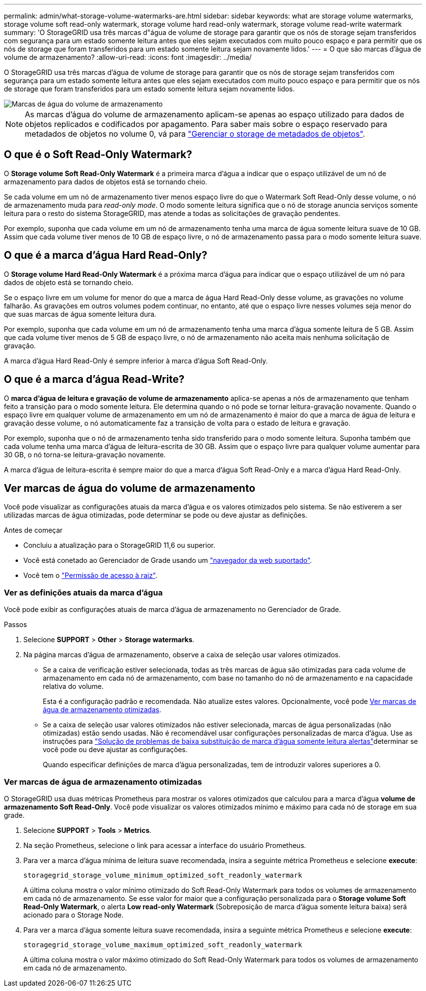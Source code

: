 ---
permalink: admin/what-storage-volume-watermarks-are.html 
sidebar: sidebar 
keywords: what are storage volume watermarks, storage volume soft read-only watermark, storage volume hard read-only watermark, storage volume read-write watermark 
summary: 'O StorageGRID usa três marcas d"água de volume de storage para garantir que os nós de storage sejam transferidos com segurança para um estado somente leitura antes que eles sejam executados com muito pouco espaço e para permitir que os nós de storage que foram transferidos para um estado somente leitura sejam novamente lidos.' 
---
= O que são marcas d'água de volume de armazenamento?
:allow-uri-read: 
:icons: font
:imagesdir: ../media/


[role="lead"]
O StorageGRID usa três marcas d'água de volume de storage para garantir que os nós de storage sejam transferidos com segurança para um estado somente leitura antes que eles sejam executados com muito pouco espaço e para permitir que os nós de storage que foram transferidos para um estado somente leitura sejam novamente lidos.

image::../media/storage_volume_watermarks.png[Marcas de água do volume de armazenamento]


NOTE: As marcas d'água do volume de armazenamento aplicam-se apenas ao espaço utilizado para dados de objetos replicados e codificados por apagamento. Para saber mais sobre o espaço reservado para metadados de objetos no volume 0, vá para link:managing-object-metadata-storage.html["Gerenciar o storage de metadados de objetos"].



== O que é o Soft Read-Only Watermark?

O *Storage volume Soft Read-Only Watermark* é a primeira marca d'água a indicar que o espaço utilizável de um nó de armazenamento para dados de objetos está se tornando cheio.

Se cada volume em um nó de armazenamento tiver menos espaço livre do que o Watermark Soft Read-Only desse volume, o nó de armazenamento muda para _read-only mode_. O modo somente leitura significa que o nó de storage anuncia serviços somente leitura para o resto do sistema StorageGRID, mas atende a todas as solicitações de gravação pendentes.

Por exemplo, suponha que cada volume em um nó de armazenamento tenha uma marca de água somente leitura suave de 10 GB. Assim que cada volume tiver menos de 10 GB de espaço livre, o nó de armazenamento passa para o modo somente leitura suave.



== O que é a marca d'água Hard Read-Only?

O *Storage volume Hard Read-Only Watermark* é a próxima marca d'água para indicar que o espaço utilizável de um nó para dados de objeto está se tornando cheio.

Se o espaço livre em um volume for menor do que a marca de água Hard Read-Only desse volume, as gravações no volume falharão. As gravações em outros volumes podem continuar, no entanto, até que o espaço livre nesses volumes seja menor do que suas marcas de água somente leitura dura.

Por exemplo, suponha que cada volume em um nó de armazenamento tenha uma marca d'água somente leitura de 5 GB. Assim que cada volume tiver menos de 5 GB de espaço livre, o nó de armazenamento não aceita mais nenhuma solicitação de gravação.

A marca d'água Hard Read-Only é sempre inferior à marca d'água Soft Read-Only.



== O que é a marca d'água Read-Write?

O *marca d'água de leitura e gravação de volume de armazenamento* aplica-se apenas a nós de armazenamento que tenham feito a transição para o modo somente leitura. Ele determina quando o nó pode se tornar leitura-gravação novamente. Quando o espaço livre em qualquer volume de armazenamento em um nó de armazenamento é maior do que a marca de água de leitura e gravação desse volume, o nó automaticamente faz a transição de volta para o estado de leitura e gravação.

Por exemplo, suponha que o nó de armazenamento tenha sido transferido para o modo somente leitura. Suponha também que cada volume tenha uma marca d'água de leitura-escrita de 30 GB. Assim que o espaço livre para qualquer volume aumentar para 30 GB, o nó torna-se leitura-gravação novamente.

A marca d'água de leitura-escrita é sempre maior do que a marca d'água Soft Read-Only e a marca d'água Hard Read-Only.



== Ver marcas de água do volume de armazenamento

Você pode visualizar as configurações atuais da marca d'água e os valores otimizados pelo sistema. Se não estiverem a ser utilizadas marcas de água otimizadas, pode determinar se pode ou deve ajustar as definições.

.Antes de começar
* Concluiu a atualização para o StorageGRID 11,6 ou superior.
* Você está conetado ao Gerenciador de Grade usando um link:../admin/web-browser-requirements.html["navegador da web suportado"].
* Você tem o link:admin-group-permissions.html["Permissão de acesso à raiz"].




=== Ver as definições atuais da marca d'água

Você pode exibir as configurações atuais de marca d'água de armazenamento no Gerenciador de Grade.

.Passos
. Selecione *SUPPORT* > *Other* > *Storage watermarks*.
. Na página marcas d'água de armazenamento, observe a caixa de seleção usar valores otimizados.
+
** Se a caixa de verificação estiver selecionada, todas as três marcas de água são otimizadas para cada volume de armazenamento em cada nó de armazenamento, com base no tamanho do nó de armazenamento e na capacidade relativa do volume.
+
Esta é a configuração padrão e recomendada. Não atualize estes valores. Opcionalmente, você pode <<view-optimized-storage-watermarks,Ver marcas de água de armazenamento otimizadas>>.

** Se a caixa de seleção usar valores otimizados não estiver selecionada, marcas de água personalizadas (não otimizadas) estão sendo usadas. Não é recomendável usar configurações personalizadas de marca d'água. Use as instruções para link:../troubleshoot/troubleshoot-low-watermark-alert.html["Solução de problemas de baixa substituição de marca d'água somente leitura alertas"]determinar se você pode ou deve ajustar as configurações.
+
Quando especificar definições de marca d'água personalizadas, tem de introduzir valores superiores a 0.







=== [[view-optimized-storage-watermarks]]Ver marcas de água de armazenamento otimizadas

O StorageGRID usa duas métricas Prometheus para mostrar os valores otimizados que calculou para a marca d'água *volume de armazenamento Soft Read-Only*. Você pode visualizar os valores otimizados mínimo e máximo para cada nó de storage em sua grade.

. Selecione *SUPPORT* > *Tools* > *Metrics*.
. Na seção Prometheus, selecione o link para acessar a interface do usuário Prometheus.
. Para ver a marca d'água mínima de leitura suave recomendada, insira a seguinte métrica Prometheus e selecione *execute*:
+
`storagegrid_storage_volume_minimum_optimized_soft_readonly_watermark`

+
A última coluna mostra o valor mínimo otimizado do Soft Read-Only Watermark para todos os volumes de armazenamento em cada nó de armazenamento. Se esse valor for maior que a configuração personalizada para o *Storage volume Soft Read-Only Watermark*, o alerta *Low read-only Watermark* (Sobreposição de marca d'água somente leitura baixa) será acionado para o Storage Node.

. Para ver a marca d'água somente leitura suave recomendada, insira a seguinte métrica Prometheus e selecione *execute*:
+
`storagegrid_storage_volume_maximum_optimized_soft_readonly_watermark`

+
A última coluna mostra o valor máximo otimizado do Soft Read-Only Watermark para todos os volumes de armazenamento em cada nó de armazenamento.



